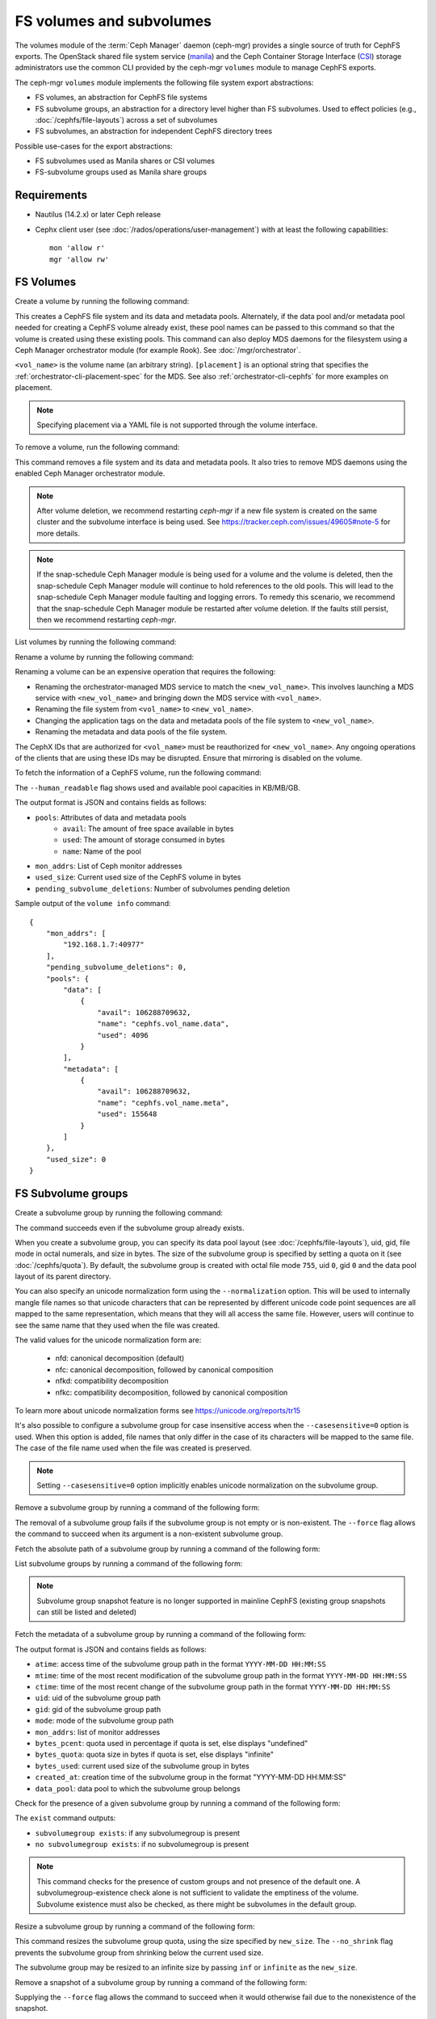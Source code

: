 .. _fs-volumes-and-subvolumes:

FS volumes and subvolumes
=========================

The volumes module of the :term:`Ceph Manager` daemon (ceph-mgr) provides a
single source of truth for CephFS exports. The OpenStack shared file system
service (manila_) and the Ceph Container Storage Interface (CSI_) storage
administrators use the common CLI provided by the ceph-mgr ``volumes`` module
to manage CephFS exports.

The ceph-mgr ``volumes`` module implements the following file system export
abstractions:

* FS volumes, an abstraction for CephFS file systems

* FS subvolume groups, an abstraction for a directory level higher than FS
  subvolumes. Used to effect policies (e.g., :doc:`/cephfs/file-layouts`)
  across a set of subvolumes

* FS subvolumes, an abstraction for independent CephFS directory trees

Possible use-cases for the export abstractions:

* FS subvolumes used as Manila shares or CSI volumes

* FS-subvolume groups used as Manila share groups

Requirements
------------

* Nautilus (14.2.x) or later Ceph release

* Cephx client user (see :doc:`/rados/operations/user-management`) with
  at least the following capabilities::

    mon 'allow r'
    mgr 'allow rw'

FS Volumes
----------

Create a volume by running the following command:

.. prompt:: bash #

   ceph fs volume create <vol_name> [placement] [--data-pool <data-pool-name>] [--meta-pool <metadata-pool-name>]

This creates a CephFS file system and its data and metadata pools. Alternately,
if the data pool and/or metadata pool needed for creating a CephFS volume
already exist, these pool names can be passed to this command so that the
volume is created using these existing pools. This command can also deploy MDS
daemons for the filesystem using a Ceph Manager orchestrator module (for
example Rook). See :doc:`/mgr/orchestrator`.

``<vol_name>`` is the volume name (an arbitrary string). ``[placement]`` is an
optional string that specifies the :ref:`orchestrator-cli-placement-spec` for
the MDS. See also :ref:`orchestrator-cli-cephfs` for more examples on
placement.

.. note:: Specifying placement via a YAML file is not supported through the
          volume interface.

To remove a volume, run the following command:

.. prompt:: bash #

   ceph fs volume rm <vol_name> [--yes-i-really-mean-it]

This command removes a file system and its data and metadata pools. It also
tries to remove MDS daemons using the enabled Ceph Manager orchestrator module.

.. note:: After volume deletion, we recommend restarting `ceph-mgr` if a new
   file system is created on the same cluster and the subvolume interface is
   being used. See https://tracker.ceph.com/issues/49605#note-5 for more
   details.

.. note:: If the snap-schedule Ceph Manager module is being used for a volume
   and the volume is deleted, then the snap-schedule Ceph Manager module will
   continue to hold references to the old pools. This will lead to the
   snap-schedule Ceph Manager module faulting and logging errors. To remedy
   this scenario, we recommend that the snap-schedule Ceph Manager module
   be restarted after volume deletion. If the faults still persist, then we
   recommend restarting `ceph-mgr`.

List volumes by running the following command:

.. prompt:: bash #

   ceph fs volume ls

Rename a volume by running the following command:

.. prompt:: bash #

   ceph fs volume rename <vol_name> <new_vol_name> [--yes-i-really-mean-it]

Renaming a volume can be an expensive operation that requires the following:

- Renaming the orchestrator-managed MDS service to match the
  ``<new_vol_name>``.  This involves launching a MDS service with
  ``<new_vol_name>`` and bringing down the MDS service with ``<vol_name>``.
- Renaming the file system from ``<vol_name>`` to ``<new_vol_name>``.
- Changing the application tags on the data and metadata pools of the file
  system to ``<new_vol_name>``.
- Renaming the metadata and data pools of the file system.

The CephX IDs that are authorized for ``<vol_name>`` must be reauthorized for
``<new_vol_name>``. Any ongoing operations of the clients that are using these
IDs may be disrupted. Ensure that mirroring is disabled on the volume.

To fetch the information of a CephFS volume, run the following command:

.. prompt:: bash #

   ceph fs volume info vol_name [--human_readable]

The ``--human_readable`` flag shows used and available pool capacities in
KB/MB/GB.

The output format is JSON and contains fields as follows:

* ``pools``: Attributes of data and metadata pools
        * ``avail``: The amount of free space available in bytes
        * ``used``: The amount of storage consumed in bytes
        * ``name``: Name of the pool
* ``mon_addrs``: List of Ceph monitor addresses
* ``used_size``: Current used size of the CephFS volume in bytes
* ``pending_subvolume_deletions``: Number of subvolumes pending deletion

Sample output of the ``volume info`` command:

.. prompt:: bash #

   ceph fs volume info vol_name

::

    {
        "mon_addrs": [
            "192.168.1.7:40977"
        ],
        "pending_subvolume_deletions": 0,
        "pools": {
            "data": [
                {
                    "avail": 106288709632,
                    "name": "cephfs.vol_name.data",
                    "used": 4096
                }
            ],
            "metadata": [
                {
                    "avail": 106288709632,
                    "name": "cephfs.vol_name.meta",
                    "used": 155648
                }
            ]
        },
        "used_size": 0
    }

FS Subvolume groups
-------------------

Create a subvolume group by running the following command:

.. prompt:: bash #

   ceph fs subvolumegroup create <vol_name> <group_name> [--size <size_in_bytes>] [--pool_layout <data_pool_name>] [--uid <uid>] [--gid <gid>] [--mode <octal_mode>] [--normalization <form>] [--casesensitive <bool>]

The command succeeds even if the subvolume group already exists.

When you create a subvolume group, you can specify its data pool layout (see
:doc:`/cephfs/file-layouts`), uid, gid, file mode in octal numerals, and
size in bytes. The size of the subvolume group is specified by setting
a quota on it (see :doc:`/cephfs/quota`). By default, the subvolume group
is created with octal file mode ``755``, uid ``0``, gid ``0`` and the data pool
layout of its parent directory.

You can also specify an unicode normalization form using the ``--normalization``
option. This will be used to internally mangle file names so that unicode
characters that can be represented by different unicode code point sequences
are all mapped to the same representation, which means that they will all
access the same file. However, users will continue to see the same name that
they used when the file was created.

The valid values for the unicode normalization form are:

    - nfd: canonical decomposition (default)
    - nfc: canonical decomposition, followed by canonical composition
    - nfkd: compatibility decomposition
    - nfkc: compatibility decomposition, followed by canonical composition

To learn more about unicode normalization forms see https://unicode.org/reports/tr15

It's also possible to configure a subvolume group for case insensitive access
when the ``--casesensitive=0`` option is used. When this option is added, file
names that only differ in the case of its characters will be mapped to the same
file. The case of the file name used when the file was created is preserved.

.. note:: Setting ``--casesensitive=0`` option implicitly enables
   unicode normalization on the subvolume group.

Remove a subvolume group by running a command of the following form:

.. prompt:: bash #

   ceph fs subvolumegroup rm <vol_name> <group_name> [--force]

The removal of a subvolume group fails if the subvolume group is not empty or
is non-existent. The ``--force`` flag allows the command to succeed when its
argument is a non-existent subvolume group.

Fetch the absolute path of a subvolume group by running a command of the
following form:

.. prompt:: bash #

   ceph fs subvolumegroup getpath <vol_name> <group_name>

List subvolume groups by running a command of the following form:

.. prompt:: bash #

   ceph fs subvolumegroup ls <vol_name>

.. note:: Subvolume group snapshot feature is no longer supported in mainline CephFS (existing group
          snapshots can still be listed and deleted)

Fetch the metadata of a subvolume group by running a command of the following
form:

.. prompt:: bash #

   ceph fs subvolumegroup info <vol_name> <group_name>

The output format is JSON and contains fields as follows:

* ``atime``: access time of the subvolume group path in the format ``YYYY-MM-DD
  HH:MM:SS``
* ``mtime``: time of the most recent modification of the subvolume group path
  in the format
  ``YYYY-MM-DD HH:MM:SS``
* ``ctime``: time of the most recent change of the subvolume group path in the
  format ``YYYY-MM-DD HH:MM:SS``
* ``uid``: uid of the subvolume group path
* ``gid``: gid of the subvolume group path
* ``mode``: mode of the subvolume group path
* ``mon_addrs``: list of monitor addresses
* ``bytes_pcent``: quota used in percentage if quota is set, else displays "undefined"
* ``bytes_quota``: quota size in bytes if quota is set, else displays "infinite"
* ``bytes_used``: current used size of the subvolume group in bytes
* ``created_at``: creation time of the subvolume group in the format "YYYY-MM-DD HH:MM:SS"
* ``data_pool``: data pool to which the subvolume group belongs

Check for the presence of a given subvolume group by running a command of the
following form:

.. prompt:: bash #

   ceph fs subvolumegroup exist <vol_name>

The ``exist`` command outputs:

* ``subvolumegroup exists``: if any subvolumegroup is present
* ``no subvolumegroup exists``: if no subvolumegroup is present

.. note:: This command checks for the presence of custom groups and not
   presence of the default one. A subvolumegroup-existence check alone is not
   sufficient to validate the emptiness of the volume. Subvolume existence must
   also be checked, as there might be subvolumes in the default group.

Resize a subvolume group by running a command of the following form:

.. prompt:: bash #

   ceph fs subvolumegroup resize <vol_name> <group_name> <new_size> [--no_shrink]

This command resizes the subvolume group quota, using the size specified by
``new_size``.  The ``--no_shrink`` flag prevents the subvolume group from
shrinking below the current used size.

The subvolume group may be resized to an infinite size by passing ``inf`` or
``infinite`` as the ``new_size``.

Remove a snapshot of a subvolume group by running a command of the following
form:

.. prompt:: bash #

   ceph fs subvolumegroup snapshot rm <vol_name> <group_name> <snap_name> [--force]

Supplying the ``--force`` flag allows the command to succeed when it would
otherwise fail due to the nonexistence of the snapshot.

List snapshots of a subvolume group by running a command of the following form:

.. prompt:: bash #

   ceph fs subvolumegroup snapshot ls <vol_name> <group_name>


FS Subvolumes
-------------

Creating a subvolume
~~~~~~~~~~~~~~~~~~~~

Use a command of the following form to create a subvolume:

.. prompt:: bash #

   ceph fs subvolume create <vol_name> <subvol_name> [--size <size_in_bytes>] [--group_name <subvol_group_name>] [--pool_layout <data_pool_name>] [--uid <uid>] [--gid <gid>] [--mode <octal_mode>] [--namespace-isolated] [--earmark <earmark>] [--normalization <form>] [--casesensitive <bool>]


The command succeeds even if the subvolume already exists.

When creating a subvolume, you can specify its subvolume group, data pool
layout, uid, gid, file mode in octal numerals, and size in bytes. The size of
the subvolume is specified by setting a quota on it (see :doc:`/cephfs/quota`).
The subvolume can be created in a separate RADOS namespace by specifying the
``--namespace-isolated`` option. By default, a subvolume is created within the
default subvolume group with an octal file mode of ``755``, a uid of its
subvolume group, a gid of its subvolume group, a data pool layout of its parent
directory, and no size limit.
You can also assign an earmark to a subvolume using the ``--earmark`` option.
The earmark is a unique identifier that tags the subvolume for specific purposes,
such as NFS or SMB services. By default, no earmark is set, allowing for flexible
assignment based on administrative needs. An empty string ("") can be used to remove
any existing earmark from a subvolume.

The earmarking mechanism ensures that subvolumes are correctly tagged and managed,
helping to avoid conflicts and ensuring that each subvolume is associated
with the intended service or use case.

Valid Earmarks
~~~~~~~~~~~~~~~~~~~~

- **For NFS:**
   - The valid earmark format is the top-level scope: ``'nfs'``.

- **For SMB:**
   - The valid earmark formats are:
      - The top-level scope: ``'smb'``.
      - The top-level scope with an intra-module level scope: ``'smb.cluster.{cluster_id}'``, where ``cluster_id`` is a short string uniquely identifying the cluster.
      - Example without intra-module scope: ``smb``
      - Example with intra-module scope: ``smb.cluster.cluster_1``

.. note:: If you are changing an earmark from one scope to another (e.g., from nfs to smb or vice versa),
   be aware that user permissions and ACLs associated with the previous scope might still apply. Ensure that
   any necessary permissions are updated as needed to maintain proper access control.

When creating a subvolume you can also specify an unicode normalization form by
using the ``--normalization`` option. This will be used to internally mangle
file names so that unicode characters that can be represented by different
unicode code point sequences are all mapped to the representation, which means
that they will all access the same file. However, users will continue to see
the same name that they used when the file was created.

The valid values for the unicode normalization form are:

    - nfd: canonical decomposition (default)
    - nfc: canonical decomposition, followed by canonical composition
    - nfkd: compatibility decomposition
    - nfkc: compatibility decomposition, followed by canonical composition

To learn more about unicode normalization forms see https://unicode.org/reports/tr15

It's also possible to configure a subvolume for case insensitive access when
the ``--casesensitive=0`` option is used. When this option is added, file
names that only differ in the case of its characters will be mapped to the same
file. The case of the file name used when the file was created is preserved.

.. note:: Setting ``--casesensitive=0`` option implicitly enables
   unicode normalization on the subvolume.

Removing a subvolume
~~~~~~~~~~~~~~~~~~~~

Use a command of the following form to remove a subvolume:

.. prompt:: bash #

   ceph fs subvolume rm <vol_name> <subvol_name> [--group_name <subvol_group_name>] [--force] [--retain-snapshots]

This command removes the subvolume and its contents. This is done in two steps.
First, the subvolume is moved to a trash folder. Second, the contents of that
trash folder are purged asynchronously.

Subvolume removal fails if the subvolume has snapshots or is non-existent.  The
``--force`` flag allows the "non-existent subvolume remove" command to succeed.

To remove a subvolume while retaining snapshots of the subvolume, use the
``--retain-snapshots`` flag. If snapshots associated with a given subvolume are
retained, then the subvolume is considered empty for all operations that do not
involve the retained snapshots.

.. note:: Snapshot-retained subvolumes can be recreated using ``ceph fs
   subvolume create``.

.. note:: Retained snapshots can be used as clone sources for recreating the
   subvolume or for cloning to a newer subvolume.

Resizing a subvolume
~~~~~~~~~~~~~~~~~~~~

Use a command of the following form to resize a subvolume:

.. prompt:: bash #

   ceph fs subvolume resize <vol_name> <subvol_name> <new_size> [--group_name <subvol_group_name>] [--no_shrink]

This command resizes the subvolume quota, using the size specified by
``new_size``.  The ``--no_shrink`` flag prevents the subvolume from shrinking
below the current "used size" of the subvolume.

The subvolume can be resized to an unlimited (but sparse) logical size by
passing ``inf`` or ``infinite`` as ``<new_size>``.

Authorizing CephX auth IDs
~~~~~~~~~~~~~~~~~~~~~~~~~~

Use a command of the following form to authorize CephX auth IDs. This provides
the read/read-write access to file system subvolumes:

.. prompt:: bash #

   ceph fs subvolume authorize <vol_name> <sub_name> <auth_id> [--group_name=<group_name>] [--access_level=<access_level>]

The ``<access_level>`` option takes either ``r`` or ``rw`` as a value.

De-authorizing CephX auth IDs
~~~~~~~~~~~~~~~~~~~~~~~~~~~~~

Use a command of the following form to deauthorize CephX auth IDs. This removes
the read/read-write access to file system subvolumes:

.. prompt:: bash #

   ceph fs subvolume deauthorize <vol_name> <sub_name> <auth_id> [--group_name=<group_name>]

Listing CephX auth IDs
~~~~~~~~~~~~~~~~~~~~~~

Use a command of the following form to list CephX auth IDs authorized to access
the file system subvolume:

.. prompt:: bash #

   ceph fs subvolume authorized_list <vol_name> <sub_name> [--group_name=<group_name>]

Evicting File System Clients (Auth ID)
~~~~~~~~~~~~~~~~~~~~~~~~~~~~~~~~~~~~~~

Use a command of the following form to evict file system clients based on the
auth ID and the subvolume mounted:

.. prompt:: bash #

   ceph fs subvolume evict <vol_name> <sub_name> <auth_id> [--group_name=<group_name>]

Fetching the Absolute Path of a Subvolume
~~~~~~~~~~~~~~~~~~~~~~~~~~~~~~~~~~~~~~~~~

Use a command of the following form to fetch the absolute path of a subvolume:

.. prompt:: bash #

   ceph fs subvolume getpath <vol_name> <subvol_name> [--group_name <subvol_group_name>]

Fetching a Subvolume's Information
~~~~~~~~~~~~~~~~~~~~~~~~~~~~~~~~~~

Use a command of the following form to fetch a subvolume's information:

.. prompt:: bash #

   ceph fs subvolume info <vol_name> <subvol_name> [--group_name <subvol_group_name>]

The output format is JSON and contains the following fields.

* ``atime``: access time of the subvolume path in the format ``YYYY-MM-DD
  HH:MM:SS``
* ``mtime``: modification time of the subvolume path in the format ``YYYY-MM-DD
  HH:MM:SS``
* ``ctime``: change time of the subvolume path in the format ``YYYY-MM-DD
  HH:MM:SS``
* ``uid``: uid of the subvolume path
* ``gid``: gid of the subvolume path
* ``mode``: mode of the subvolume path
* ``mon_addrs``: list of monitor addresses
* ``bytes_pcent``: quota used in percentage if quota is set; else displays
  ``undefined``
* ``bytes_quota``: quota size in bytes if quota is set; else displays
  ``infinite``
* ``bytes_used``: current used size of the subvolume in bytes
* ``created_at``: creation time of the subvolume in the format ``YYYY-MM-DD
  HH:MM:SS``
* ``data_pool``: data pool to which the subvolume belongs
* ``path``: absolute path of a subvolume
* ``type``: subvolume type, indicating whether it is ``clone`` or ``subvolume``
* ``pool_namespace``: RADOS namespace of the subvolume
* ``features``: features supported by the subvolume
* ``state``: current state of the subvolume
* ``earmark``: earmark of the subvolume

If a subvolume has been removed but its snapshots have been retained, the
output contains only the following fields.

* ``type``: subvolume type indicating whether it is ``clone`` or ``subvolume``
* ``features``: features supported by the subvolume
* ``state``: current state of the subvolume

A subvolume's ``features`` are based on the internal version of the subvolume
and are a subset of the following:

* ``snapshot-clone``: supports cloning using a subvolume's snapshot as the
  source
* ``snapshot-autoprotect``: supports automatically protecting snapshots from
  deletion if they are active clone sources 
* ``snapshot-retention``: supports removing subvolume contents, retaining any
  existing snapshots

A subvolume's ``state`` is based on the current state of the subvolume and
contains one of the following values.

* ``complete``: subvolume is ready for all operations
* ``snapshot-retained``: subvolume is removed but its snapshots are retained

Listing Subvolumes
~~~~~~~~~~~~~~~~~~

Use a command of the following form to list subvolumes:

.. prompt:: bash #

   ceph fs subvolume ls <vol_name> [--group_name <subvol_group_name>]

.. note:: Subvolumes that have been removed but have snapshots retained, are
   also listed.

Checking for the Presence of a Subvolume
~~~~~~~~~~~~~~~~~~~~~~~~~~~~~~~~~~~~~~~~

Use a command of the following form to check for the presence of a given
subvolume:

.. prompt:: bash #

   ceph fs subvolume exist <vol_name> [--group_name <subvol_group_name>]

These are the possible results of the ``exist`` command:

* ``subvolume exists``: if any subvolume of given ``group_name`` is present
* ``no subvolume exists``: if no subvolume of given ``group_name`` is present

Setting Custom Metadata On a Subvolume
~~~~~~~~~~~~~~~~~~~~~~~~~~~~~~~~~~~~~~

Use a command of the following form to set custom metadata on the subvolume as
a key-value pair:

.. prompt:: bash #

   ceph fs subvolume metadata set <vol_name> <subvol_name> <key_name> <value> [--group_name <subvol_group_name>]

.. note:: If the key_name already exists then the old value will get replaced by the new value.

.. note:: ``key_name`` and ``value`` should be a string of ASCII characters (as
   specified in Python's ``string.printable``). ``key_name`` is
   case-insensitive and always stored in lower case.

.. note:: Custom metadata on a subvolume is not preserved when snapshotting the
   subvolume, and is therefore also not preserved when cloning the subvolume
   snapshot.

Getting The Custom Metadata Set of a Subvolume
~~~~~~~~~~~~~~~~~~~~~~~~~~~~~~~~~~~~~~~~~~~~~~

Use a command of the following form to get the custom metadata set on the
subvolume using the metadata key:

.. prompt:: bash #

   ceph fs subvolume metadata get <vol_name> <subvol_name> <key_name> [--group_name <subvol_group_name>]

Listing The Custom Metadata Set of a Subvolume
~~~~~~~~~~~~~~~~~~~~~~~~~~~~~~~~~~~~~~~~~~~~~~

Use a command of the following form to list custom metadata (key-value pairs)
set on the subvolume:

.. prompt:: bash #

   ceph fs subvolume metadata ls <vol_name> <subvol_name> [--group_name <subvol_group_name>]

Removing a Custom Metadata Set from a Subvolume
~~~~~~~~~~~~~~~~~~~~~~~~~~~~~~~~~~~~~~~~~~~~~~~

Use a command of the following form to remove custom metadata set on the
subvolume using the metadata key:

.. prompt:: bash #

   ceph fs subvolume metadata rm <vol_name> <subvol_name> <key_name> [--group_name <subvol_group_name>] [--force]

Using the ``--force`` flag allows the command to succeed when it would
otherwise fail (if the metadata key did not exist).

Getting earmark of a subvolume
~~~~~~~~~~~~~~~~~~~~~~~~~~~~~~

Use a command of the following form to get the earmark of a subvolume:

.. prompt:: bash #

   ceph fs subvolume earmark get <vol_name> <subvol_name> [--group_name <subvol_group_name>]

Setting earmark of a subvolume
~~~~~~~~~~~~~~~~~~~~~~~~~~~~~~

Use a command of the following form to set the earmark of a subvolume:

.. prompt:: bash #

   ceph fs subvolume earmark set <vol_name> <subvol_name> [--group_name <subvol_group_name>] <earmark>

Removing earmark of a subvolume
~~~~~~~~~~~~~~~~~~~~~~~~~~~~~~~

Use a command of the following form to remove the earmark of a subvolume:

.. prompt:: bash #

   ceph fs subvolume earmark rm <vol_name> <subvol_name> [--group_name <subvol_group_name>]

Creating a Snapshot of a Subvolume
~~~~~~~~~~~~~~~~~~~~~~~~~~~~~~~~~~

Use a command of the following form to create a snapshot of a subvolume:

.. prompt:: bash #

   ceph fs subvolume snapshot create <vol_name> <subvol_name> <snap_name> [--group_name <subvol_group_name>]


Removing a Snapshot of a Subvolume
~~~~~~~~~~~~~~~~~~~~~~~~~~~~~~~~~~

Use a command of the following form to remove a snapshot of a subvolume:

.. prompt:: bash #

   ceph fs subvolume snapshot rm <vol_name> <subvol_name> <snap_name> [--group_name <subvol_group_name>] [--force]

Using the ``--force`` flag allows the command to succeed when it would
otherwise fail (if the snapshot did not exist).

.. note:: if the last snapshot within a snapshot retained subvolume is removed, the subvolume is also removed

Fetching Path of a Snapshot of a Subvolume
------------------------------------------
Use a command of the following form to fetch the absolute path of a snapshot of
a subvolume:

.. prompt:: base #

    ceph fs subvolume snapshot getpath <volname> <subvol_name> <snap_name> [<group_name>]

Listing the Snapshots of a Subvolume
~~~~~~~~~~~~~~~~~~~~~~~~~~~~~~~~~~~~

Use a command of the following from to list the snapshots of a subvolume:

.. prompt:: bash #

   ceph fs subvolume snapshot ls <vol_name> <subvol_name> [--group_name <subvol_group_name>]

Fetching a Snapshot's Information
~~~~~~~~~~~~~~~~~~~~~~~~~~~~~~~~~

Use a command of the following form to fetch a snapshot's information:

.. prompt:: bash #

   ceph fs subvolume snapshot info <vol_name> <subvol_name> <snap_name> [--group_name <subvol_group_name>]

The output format is JSON and contains the following fields.

* ``created_at``: creation time of the snapshot in the format ``YYYY-MM-DD
  HH:MM:SS:ffffff``
* ``data_pool``: data pool to which the snapshot belongs
* ``has_pending_clones``: ``yes`` if snapshot clone is in progress, otherwise
  ``no``
* ``pending_clones``: list of in-progress or pending clones and their target
  groups if any exist; otherwise this field is not shown
* ``orphan_clones_count``: count of orphan clones if the snapshot has orphan
  clones, otherwise this field is not shown

Sample output when snapshot clones are in progress or pending:

.. prompt:: bash #

   ceph fs subvolume snapshot info cephfs subvol snap

::

    {
        "created_at": "2022-06-14 13:54:58.618769",
        "data_pool": "cephfs.cephfs.data",
        "has_pending_clones": "yes",
        "pending_clones": [
            {
                "name": "clone_1",
                "target_group": "target_subvol_group"
            },
            {
                "name": "clone_2"
            },
            {
                "name": "clone_3",
                "target_group": "target_subvol_group"
            }
        ]
    }

Sample output when no snapshot clone is in progress or pending:

.. prompt:: bash #

   ceph fs subvolume snapshot info cephfs subvol snap

::

    {
        "created_at": "2022-06-14 13:54:58.618769",
        "data_pool": "cephfs.cephfs.data",
        "has_pending_clones": "no"
    }

Setting Custom Key-Value Pair Metadata on a Snapshot
~~~~~~~~~~~~~~~~~~~~~~~~~~~~~~~~~~~~~~~~~~~~~~~~~~~~

Use a command of the following form to set custom key-value metadata on the
snapshot:

.. prompt:: bash #

   ceph fs subvolume snapshot metadata set <vol_name> <subvol_name> <snap_name> <key_name> <value> [--group_name <subvol_group_name>]

.. note:: If the ``key_name`` already exists then the old value will get replaced
   by the new value.

.. note:: The ``key_name`` and value should be a strings of ASCII characters
   (as specified in Python's ``string.printable``). The ``key_name`` is
   case-insensitive and always stored in lowercase.

.. note:: Custom metadata on a snapshot is not preserved when snapshotting the
   subvolume, and is therefore not preserved when cloning the subvolume
   snapshot.

Getting Custom Metadata That Has Been Set on a Snapshot
~~~~~~~~~~~~~~~~~~~~~~~~~~~~~~~~~~~~~~~~~~~~~~~~~~~~~~~

Use a command of the following form to get custom metadata that has been set on
the snapshot using the metadata key:

.. prompt:: bash #

   ceph fs subvolume snapshot metadata get <vol_name> <subvol_name> <snap_name> <key_name> [--group_name <subvol_group_name>]

Listing Custom Metadata that has been Set on a Snapshot
~~~~~~~~~~~~~~~~~~~~~~~~~~~~~~~~~~~~~~~~~~~~~~~~~~~~~~~

Use a command of the following from to list custom metadata (key-value pairs)
set on the snapshot:

.. prompt:: bash #

   ceph fs subvolume snapshot metadata ls <vol_name> <subvol_name> <snap_name> [--group_name <subvol_group_name>]

Removing Custom Metadata from a Snapshot
~~~~~~~~~~~~~~~~~~~~~~~~~~~~~~~~~~~~~~~~

Use a command of the following form to remove custom metadata set on the
snapshot using the metadata key:

.. prompt:: bash #

   ceph fs subvolume snapshot metadata rm <vol_name> <subvol_name> <snap_name> <key_name> [--group_name <subvol_group_name>] [--force]

Using the ``--force`` flag allows the command to succeed when it would otherwise
fail (if the metadata key did not exist).

Cloning Snapshots
-----------------

Subvolumes can be created by cloning subvolume snapshots. Cloning is an
asynchronous operation that copies data from a snapshot to a subvolume. Because
cloning is an operation that involves bulk copying, it is slow for
very large data sets.

.. note:: Removing a snapshot (source subvolume) fails when there are
   pending or in-progress clone operations.

Protecting snapshots prior to cloning was a prerequisite in the Nautilus
release. Commands that made possible the protection and unprotection of
snapshots were introduced for this purpose. This prerequisite is being
deprecated and may be removed from a future release.

The commands being deprecated are:

.. prompt:: bash #

   ceph fs subvolume snapshot protect <vol_name> <subvol_name> <snap_name> [--group_name <subvol_group_name>]
   ceph fs subvolume snapshot unprotect <vol_name> <subvol_name> <snap_name> [--group_name <subvol_group_name>]

.. note:: Using the above commands will not result in an error, but they have no useful purpose.

.. note:: Use the ``subvolume info`` command to fetch subvolume metadata regarding supported ``features`` to help decide if protect/unprotect of snapshots is required, based on the availability of the ``snapshot-autoprotect`` feature.

Run a command of the following form to initiate a clone operation:

.. prompt:: bash #

   ceph fs subvolume snapshot clone <vol_name> <subvol_name> <snap_name> <target_subvol_name>

.. note:: ``subvolume snapshot clone`` command depends upon the above mentioned config option ``snapshot_clone_no_wait``

Run a command of the following form when a snapshot (source subvolume) is a
part of non-default group. Note that the group name needs to be specified:

.. prompt:: bash #

   ceph fs subvolume snapshot clone <vol_name> <subvol_name> <snap_name> <target_subvol_name> --group_name <subvol_group_name>

Cloned subvolumes can be a part of a different group than the source snapshot
(by default, cloned subvolumes are created in default group). Run a command of
the following form to clone to a particular group use:

.. prompt:: bash #

   ceph fs subvolume snapshot clone <vol_name> <subvol_name> <snap_name> <target_subvol_name> --target_group_name <subvol_group_name>

Pool layout can be specified when creating a cloned subvolume in a way that is
similar to specifying a pool layout when creating a subvolume. Run a command of
the following form to create a cloned subvolume with a specific pool layout:

.. prompt:: bash #

   ceph fs subvolume snapshot clone <vol_name> <subvol_name> <snap_name> <target_subvol_name> --pool_layout <pool_layout>

Run a command of the following form to check the status of a clone operation:

.. prompt:: bash #

   ceph fs clone status <vol_name> <clone_name> [--group_name <group_name>]

A clone can be in one of the following states:

#. ``pending``     : Clone operation has not started
#. ``in-progress`` : Clone operation is in progress
#. ``complete``    : Clone operation has successfully finished
#. ``failed``      : Clone operation has failed
#. ``canceled``    : Clone operation is cancelled by user

The reason for a clone failure is shown as below:

#. ``errno``     : error number
#. ``error_msg`` : failure error string

Here is an example of an ``in-progress`` clone:

.. prompt:: bash #

   ceph fs subvolume snapshot clone cephfs subvol1 snap1 clone1
   ceph fs clone status cephfs clone1

::

    {
      "status": {
        "state": "in-progress",
        "source": {
          "volume": "cephfs",
          "subvolume": "subvol1",
          "snapshot": "snap1"
        },
        "progress_report": {
          "percentage cloned": "12.24%",
          "amount cloned": "376M/3.0G",
          "files cloned": "4/6"
        }
      }
    }

A progress report is also printed in the output when clone is ``in-progress``.
Here the progress is reported only for the specific clone. For collective
progress made by all ongoing clones, a progress bar is printed at the bottom
in ouput of ``ceph status`` command::

  progress:
    3 ongoing clones - average progress is 47.569% (10s)
      [=============...............] (remaining: 11s)

If the number of clone jobs are more than cloner threads, two progress bars
are printed, one for ongoing clones (same as above) and other for all
(ongoing+pending) clones::

  progress:
    4 ongoing clones - average progress is 27.669% (15s)
      [=======.....................] (remaining: 41s)
    Total 5 clones - average progress is 41.667% (3s)
      [===========.................] (remaining: 4s)

.. note:: The ``failure`` section will be shown only if the clone's state is ``failed`` or ``cancelled``

Here is an example of a ``failed`` clone:

.. prompt:: bash #

   ceph fs subvolume snapshot clone cephfs subvol1 snap1 clone1
   ceph fs clone status cephfs clone1

::

    {
        "status": {
            "state": "failed",
            "source": {
                "volume": "cephfs",
                "subvolume": "subvol1",
                "snapshot": "snap1"
                "size": "104857600"
            },
            "failure": {
                "errno": "122",
                "errstr": "Disk quota exceeded"
            }
        }
    }

.. note::  Because ``subvol1`` is in the default group, the ``source`` object's
   ``clone status`` does not include the group name)

.. note:: Cloned subvolumes are accessible only after the clone operation has
   successfully completed.

After a successful clone operation, ``clone status`` will look like the
following:

.. prompt:: bash #

   ceph fs clone status cephfs clone1

::

    {
        "status": {
            "state": "complete"
        }
    }

If a clone operation is unsuccessful, the ``state`` value will be  ``failed``.

To retry a failed clone operation, the incomplete clone must be deleted and the
clone operation must be issued again.

Run a command of the following form to delete a partial clone:

.. prompt:: bash #

   ceph fs subvolume rm <vol_name> <clone_name> [--group_name <group_name>] --force

.. note:: Cloning synchronizes only directories, regular files and symbolic
   links. inode timestamps (access and modification times) are synchronized up
   to a second's granularity.

An ``in-progress`` or a ``pending`` clone operation may be canceled. To cancel
a clone operation use the ``clone cancel`` command:

.. prompt:: bash #

   ceph fs clone cancel <vol_name> <clone_name> [--group_name <group_name>]

On successful cancellation, the cloned subvolume is moved to the ``canceled``
state:

.. prompt:: bash #

   ceph fs subvolume snapshot clone cephfs subvol1 snap1 clone1
   ceph fs clone cancel cephfs clone1
   ceph fs clone status cephfs clone1

::

    {
        "status": {
            "state": "canceled",
            "source": {
                "volume": "cephfs",
                "subvolume": "subvol1",
                "snapshot": "snap1"
            }
        }
    }

.. note:: Delete the canceled cloned by supplying the ``--force`` option to the
   ``fs subvolume rm`` command.

Configurables
~~~~~~~~~~~~~

Configure the maximum number of concurrent clone operations. The default is 4:

.. prompt:: bash #

   ceph config set mgr mgr/volumes/max_concurrent_clones <value>

Pause the threads that asynchronously purge trashed subvolumes. This option is
useful during cluster recovery scenarios:

.. prompt:: bash #

    ceph config set mgr/volumes/pause_purging true

To resume purging threads:

.. prompt:: bash #

    ceph config set mgr/volumes/pause_purging false

Pause the threads that asynchronously clone subvolume snapshots. This option is
useful during cluster recovery scenarios:

.. prompt:: bash #

    ceph config set mgr/volumes/pause_cloning true

To resume cloning threads:

.. prompt:: bash #

    ceph config set mgr/volumes/pause_cloning false

Configure the ``snapshot_clone_no_wait`` option:

The ``snapshot_clone_no_wait`` config option is used to reject clone-creation
requests when cloner threads (which can be configured using the above options,
for example, ``max_concurrent_clones``) are not available. It is enabled by
default. This means that the value is set to ``True``, but it can be configured
by using the following command:

.. prompt:: bash #

   ceph config set mgr mgr/volumes/snapshot_clone_no_wait <bool>

The current value of ``snapshot_clone_no_wait`` can be fetched by running the
following command.

.. prompt:: bash #
    
   ceph config get mgr mgr/volumes/snapshot_clone_no_wait


.. _subvol-pinning:

Pinning Subvolumes and Subvolume Groups
---------------------------------------

Subvolumes and subvolume groups may be automatically pinned to ranks according
to policies. This can distribute load across MDS ranks in predictable and
stable ways.  Review :ref:`cephfs-pinning` and :ref:`cephfs-ephemeral-pinning`
for details on how pinning works.

Run a command of the following form to configure pinning for subvolume groups:

.. prompt:: bash #

   ceph fs subvolumegroup pin <vol_name> <group_name> <pin_type> <pin_setting>

Run a command of the following form to configure pinning for subvolumes:

.. prompt:: bash #

   ceph fs subvolume pin <vol_name> <group_name> <pin_type> <pin_setting>

Under most circumstances, you will want to set subvolume group pins. The
``pin_type`` may be ``export``, ``distributed``, or ``random``. The
``pin_setting`` corresponds to the extended attributed "value" as in the
pinning documentation referenced above.

Here is an example of setting a distributed pinning strategy on a subvolume
group:

.. prompt:: bash #

   ceph fs subvolumegroup pin cephfilesystem-a csi distributed 1

This enables distributed subtree partitioning policy for the "csi" subvolume
group. This will cause every subvolume within the group to be automatically
pinned to one of the available ranks on the file system.

Normalization and Case Sensitivity
----------------------------------

The subvolumegroup and subvolume interefaces have a porcelain layer API to
manipulate the ``ceph.dir.charmap`` configurations (see also :ref:`charmap`).


Configuring the charmap
~~~~~~~~~~~~~~~~~~~~~~~

To configure the charmap, for a subvolumegroup:

.. prompt:: bash #

    ceph fs subvolumegroup charmap set <vol_name> <group_name> <setting> <value>

Or for a subvolume:

.. prompt:: bash #

    ceph fs subvolume charmap set <vol_name> <subvol> <--group_name=name> <setting> <value>

For example:

.. prompt:: bash #

    ceph fs subvolumegroup charmap set vol csi normalization nfd

outputs:

::

    {"casesensitive":true,"normalization":"nfd","encoding":"utf8"}


Reading the charmap
~~~~~~~~~~~~~~~~~~~

To read the configuration, for a subvolumegroup:

.. prompt:: bash #

    ceph fs subvolumegroup charmap get <vol_name> <group_name> <setting>

Or for a subvolume:

.. prompt:: bash #

    ceph fs subvolume charmap get <vol_name> <subvol> <--group_name=name> <setting>

For example:

.. prompt:: bash #

    ceph fs subvolume charmap get vol subvol --group_name=csi casesensitive

::

    0

To read the full ``charmap``, for a subvolumegroup:

.. prompt:: bash #

    ceph fs subvolumegroup charmap get <vol_name> <group_name>

Or for a subvolume:

.. prompt:: bash #

    ceph fs subvolume charmap get <vol_name> <subvol> <--group_name=name>

For example:

.. prompt:: bash #

    ceph fs subvolumegroup charmap get vol csi

outputs:

::

    {"casesensitive":false,"normalization":"nfd","encoding":"utf8"}


Removing the charmap
~~~~~~~~~~~~~~~~~~~~

To remove the configuration, for a subvolumegroup:

.. prompt:: bash #

    ceph fs subvolumegroup charmap rm <vol_name> <group_name

Or for a subvolume:

.. prompt:: bash #

    ceph fs subvolume charmap rm <vol_name> <subvol> <--group_name=name>

For example:

.. prompt:: bash #

    ceph fs subvolumegroup charmap rm vol csi

outputs:

::

    {}

.. note:: A charmap can only be removed when a subvolumegroup or subvolume is empty.


Subvolume quiesce
-----------------

.. note:: The information in this section applies only to Squid and later
   releases of Ceph.

CephFS snapshots do not provide strong-consistency guarantees in cases involving writes
performed by multiple clients, which makes consistent backups and disaster recovery a serious
challenge for distributed applications. Even in a case where an application uses
file system flushes to synchronize checkpoints across its distributed components, there is
no guarantee that all acknowledged writes will be part of a given snapshot.

The subvolume quiesce feature has been developed to provide enterprise-level consistency guarantees
for multi-client applications that work with one or more subvolumes. The feature makes it possible to pause IO
to a set of subvolumes of a given volume (file system). Enforcing such a pause across all clients makes
it possible to guarantee that any persistent checkpoints reached by the application before the pause
will be recoverable from the snapshots made during the pause.

The `volumes` plugin provides a CLI to initiate and await the pause for a set of subvolumes.
This pause is called a `quiesce`, which is also used as the command name:

.. prompt:: bash $ auto

  $ ceph fs quiesce <vol_name> --set-id myset1 <[group_name/]sub_name...> --await
  # perform actions while the IO pause is active, like taking snapshots
  $ ceph fs quiesce <vol_name> --set-id myset1 --release --await
  # if successful, all members of the set were confirmed as still paused and released

The ``fs quiesce`` functionality is based on a lower level ``quiesce db`` service provided by the MDS
daemons, which operates at a file system path granularity. 
The `volumes` plugin merely maps the subvolume names to their corresponding paths on the given file system
and then issues the corresponding ``quiesce db`` command to the MDS. You can learn more about the low-level service
in the developer guides.

Operations
~~~~~~~~~~

The quiesce can be requested for a set of one or more subvolumes (i.e. paths in a filesystem).
This set is referred to as `quiesce set`. Every quiesce set is identified by a unique `set id`.
A quiesce set can be manipulated in the following ways:

* **include** one or more subvolumes - quiesce set members
* **exclude** one or more members
* **cancel** the set, asynchronously aborting the pause on all its current members
* **release** the set, requesting the end of the pause from all members and expecting an ack from all clients
* **query** the current state of a set by id or all active sets or all known sets
* **cancel all** active sets in case an immediate resume of IO is required.

The operations listed above are non-blocking: they attempt the intended modification 
and return with an up to date version of the target set, whether the operation was successful or not. 
The set may change states as a result of the modification, and the version that's returned in the response 
is guaranteed to be in a state consistent with this and potentialy other successful operations from 
the same control loop batch.

Some set states are `awaitable`. We will discuss those below, but for now it's important to mention that
any of the commands above can be amended with an **await** modifier, which will cause them to block
on the set after applying their intended modification, as long as the resulting set state is `awaitable`.
Such a command will block until the set reaches the awaited state, gets modified by another command,
or transitions into another state. The return code will unambiguously identify the exit condition, and
the contents of the response will always carry the latest known set state.

.. image:: quiesce-set-states.svg

`Awaitable` states on the diagram are marked with ``(a)`` or ``(A)``. Blocking versions of the operations
will pend while the set is in an ``(a)`` state and will complete with success if it reaches an ``(A)`` state.
If the set is already at an ``(A)`` state, the operation completes immediately with a success. 

Most of the operations require a set-id. The exceptions are:

* creation of a new set without specifying a set id,
* query of active or all known sets, and
* the cancel all

Creating a new set is achieved by including member(s) via the `include` or `reset` commands.
It's possible to specify a set id, and if it's a new id then the set will be created
with the specified member(s) in the `QUIESCING` state. When no set id is specified while including
or resetting members, then a new set with a unique set id is created. The set id will be known
to the caller by inspecting the output

.. prompt:: bash $ auto

  $ ceph fs quiesce fs1 sub1 --set-id=unique-id
  {
      "epoch": 3,
      "set_version": 1,
      "sets": {
          "unique-id": {
              "version": 1,
              "age_ref": 0.0,
              "state": {
                  "name": "TIMEDOUT",
                  "age": 0.0
              },
              "timeout": 0.0,
              "expiration": 0.0,
              "members": {
                  "file:/volumes/_nogroup/sub1/b1fcce76-3418-42dd-aa76-f9076d047dd3": {
                      "excluded": false,
                      "state": {
                          "name": "QUIESCING",
                          "age": 0.0
                      }
                  }
              }
          }
      }
  }

The output contains the set we just created successfully, however it's already `TIMEDOUT`. 
This is expected, since we have not specified the timeout for this quiesce,
and we can see in the output that it was initialized to 0 by default, along with the expiration.

Timeouts
~~~~~~~~

The two timeout parameters, `timeout` and `expiration`, are the main guards against 
accidentally causing a DOS condition for our application. Any command to an active set
may carry the ``--timeout`` or ``--expiration`` arguments to update these values for the set.
If present, the values will be applied before the action this command requests.

.. prompt:: bash $ auto

  $ ceph fs quiesce fs1 --set-id=unique-id --timeout=10 > /dev/null
  Error EPERM:  

It's too late for our ``unique-id`` set, as it's in a terminal state. No changes are allowed
to sets that are in their terminal states, i.e. inactive. Let's create a new set:

.. prompt:: bash $ auto

  $ ceph fs quiesce fs1 sub1 --timeout 60
  {
      "epoch": 3,
      "set_version": 2,
      "sets": {
          "8988b419": {
              "version": 2,
              "age_ref": 0.0,
              "state": {
                  "name": "QUIESCING",
                  "age": 0.0
              },
              "timeout": 60.0,
              "expiration": 0.0,
              "members": {
                  "file:/volumes/_nogroup/sub1/b1fcce76-3418-42dd-aa76-f9076d047dd3": {
                      "excluded": false,
                      "state": {
                          "name": "QUIESCING",
                          "age": 0.0
                      }
                  }
              }
          }
      }
  }

This time, we haven't specified a set id, so the system created a new one. We see its id
in the output, it's ``8988b419``. The command was a success and we see that 
this time the set is `QUIESCING`. At this point, we can add more members to the set

.. prompt:: bash $ auto

  $ ceph fs quiesce fs1 --set-id 8988b419 --include sub2 sub3
  {
      "epoch": 3,
      "set_version": 3,
      "sets": {
          "8988b419": {
              "version": 3,
              "age_ref": 0.0,
              "state": {
                  "name": "QUIESCING",
                  "age": 30.7
              },
              "timeout": 60.0,
              "expiration": 0.0,
              "members": {
                  "file:/volumes/_nogroup/sub1/b1fcce76-3418-42dd-aa76-f9076d047dd3": {
                      "excluded": false,
                      "state": {
                          "name": "QUIESCING",
                          "age": 30.7
                      }
                  },
                  "file:/volumes/_nogroup/sub2/bc8f770e-7a43-48f3-aa26-d6d76ef98d3e": {
                      "excluded": false,
                      "state": {
                          "name": "QUIESCING",
                          "age": 0.0
                      }
                  },
                  "file:/volumes/_nogroup/sub3/24c4b57b-e249-4b89-b4fa-7a810edcd35b": {
                      "excluded": false,
                      "state": {
                          "name": "QUIESCING",
                          "age": 0.0
                      }
                  }
              }
          }
      }
  }

The ``--include`` bit is optional, as if no operation is given while members are provided, 
then "include" is assumed.

As we have seen, the timeout argument specifies how much time we are ready to give the system
to reach the `QUIESCED` state on the set. However, since new members can be added to an
active set at any time, it wouldn't be fair to measure the timeout from the set creation time.
Hence, the timeout is tracked per member: every member has `timeout` seconds to quiesce,
and if any one takes longer than that, the whole set is marked as `TIMEDOUT` and the pause is released.

Once the set is in the `QUIESCED` state, it will begin its expiration timer. This timer is tracked
per set as a whole, not per members. Once the `expiration` seconds elapse, the set will transition
into an `EXPIRED` state, unless it was actively released or canceled by a dedicated operation.

It's possible to add new members to a `QUIESCED` set. In this case, it will transition back to `QUIESCING`,
and the new member(s) will have their own timeout to quiesce. If they succeed, then the set will
again be `QUIESCED` and the expiration timer will restart. 

.. warning:: 
  * The `expiration timer` doesn't apply when a set is `QUIESCING`; it is reset to the
    value of the `expiration` property when the **set** becomes `QUIESCED`
  * The `timeout` doesn't apply to **members** that are `QUIESCED`

Awaiting
~~~~~~~~

Note that the commands above are all non-blocking. If we want to wait for the quiesce set
to reach the `QUIESCED` state, we should await it at some point. ``--await`` can be given
along with other arguments to let the system know our intention.

There are two types of await: `quiesce await` and `release await`. The former is the default,
and the latter can only be achieved with ``--release`` present in the argument list.
To avoid confision, it is not permitted to issue a `quiesce await` when the set is not `QUIESCING`.
Trying to ``--release`` a set that is not `QUIESCED` is an ``EPERM`` error as well, regardless
of whether await is requested alongside. However, it's not an error to `release await`
an already released set, or to `quiesce await` a `QUIESCED` one - those are successful no-ops.

Since a set is awaited after the application of the ``--await``-augmented command, the await operation
may mask a successful result with its own error. A good example is trying to cancel-await a set:

.. prompt:: bash $ auto

  $ ceph fs quiesce fs1 --set-id set1 --cancel --await
  {
      // ...
      "sets": {
          "set1": {
              // ...
              "state": {
                  "name": "CANCELED",
                  "age": 0
              },
              // ...
          }
      }
  }
  Error EPERM: 

Although ``--cancel`` will succeed syncrhonously for a set in an active state, awaiting a canceled
set is not permitted, hence this call will result in an ``EPERM``. This is deliberately different from 
returning a ``EINVAL`` error, denoting an error on the user's side, to simplify the system's behavior
when ``--await`` is requested. As a result, it's also a simpler model for the user to work with.

When awaiting, one may specify a maximum duration that they would like this await request to block for,
orthogonally to the two intrinsic set timeouts discussed above. If the target awaited state isn't reached
within the specified duration, then ``EINPROGRESS`` is returned. For that, one should use the argument
``--await-for=<seconds>``. One could think of ``--await`` as equivalent to ``--await-for=Infinity``.
While it doesn't make sense to specify both arguments, it is not considered an error. If
both ``--await`` and ``--await-for`` are present, then the former is ignored, and the time limit
from ``--await-for`` is honored.

.. prompt:: bash $ auto

  $ time ceph fs quiesce fs1 sub1 --timeout=10 --await-for=2
  {
      "epoch": 6,
      "set_version": 3,
      "sets": {
          "c3c1d8de": {
              "version": 3,
              "age_ref": 0.0,
              "state": {
                  "name": "QUIESCING",
                  "age": 2.0
              },
              "timeout": 10.0,
              "expiration": 0.0,
              "members": {
                  "file:/volumes/_nogroup/sub1/b1fcce76-3418-42dd-aa76-f9076d047dd3": {
                      "excluded": false,
                      "state": {
                          "name": "QUIESCING",
                          "age": 2.0
                      }
                  }
              }
          }
      }
  }
  Error EINPROGRESS: 
  ceph fs quiesce fs1 sub1 --timeout=10 --await-for=2  0.41s user 0.04s system 17% cpu 2.563 total

(there is a ~0.5 sec overhead that the ceph client adds, at least in a local debug setup)

Quiesce-Await and Expiration
~~~~~~~~~~~~~~~~~~~~~~~~~~~~

Quiesce await has a side effect: it resets the internal expiration timer. This allows for a watchdog
approach to a long running multistep process under the IO pause by repeatedly ``--await``\ ing an already
`QUIESCED` set. Consider the following example script:

.. prompt:: bash $ auto

  $ set -e   # (1)
  $ ceph fs quiesce fs1 sub1 sub2 sub3 --timeout=30 --expiration=10 --set-id="snapshots" --await # (2)
  $ ceph fs subvolume snapshot create a sub1 snap1-sub1  # (3)
  $ ceph fs quiesce fs1 --set-id="snapshots" --await  # (4)
  $ ceph fs subvolume snapshot create a sub2 snap1-sub2  # (3)
  $ ceph fs quiesce fs1 --set-id="snapshots" --await  # (4)
  $ ceph fs subvolume snapshot create a sub3 snap1-sub3  # (3)
  $ ceph fs quiesce fs1 --set-id="snapshots" --release --await  # (5)

.. warning:: This example uses arbitrary timeouts to convey the concept. In real life, the values must be carefully
  chosen in accordance with the actual system requirements and specifications.

The goal of the script is to take consistent snapshots of 3 subvolumes. 
We begin by setting the bash ``-e`` option `(1)` to exit this script if any or the following commands 
returns with a non-zero status.

We go on requesting an IO pause for the three subvolumes `(2)`. We set our timeouts allowing 
the system to spend up to 30 seconds reaching the quiesced state across all members
and stay quiesced for up to 10 seconds before the quiesce expires and the IO
is resumed. We also specify ``--await`` to only proceed once the quiesce is reached.

We then proceed with a set of command pairs that take the next snapshot and call ``--await`` on our set
to extend the expiration timeout for 10 more seconds `(3,4)`. This approach gives us up to 10 seconds
for every snapshot, but also allows taking as many snapshots as we need without losing the IO pause,
and with it - consistency. If we wanted, we could update the `expiration` every time we called for await.

If any of the snapshots gets stuck and takes longer than 10 seconds to complete, then the next call
to ``--await`` will return an error since the set will be `EXPIRED` which is not an awaitable state.
This limits the impact on the applications in the bad case scenarios.

We could have set the `expiration` timeout to 30 at the beginning `(2)`, but that would mean that
a single stuck snapshot would keep the applications pending for all this time.

If Version
~~~~~~~~~~

Sometimes, it's not enough to just observe the successful quiesce or release. The reason could be
a concurrent change of the set by another client. Consider this example:

.. prompt:: bash $ auto

  $ ceph fs quiesce fs1 sub1 sub2 sub3 --timeout=30 --expiration=60 --set-id="snapshots" --await  # (1)
  $ ceph fs subvolume snapshot create a sub1 snap1-sub1  # (2)
  $ ceph fs subvolume snapshot create a sub2 snap1-sub2  # (3)
  $ ceph fs subvolume snapshot create a sub3 snap1-sub3  # (4)
  $ ceph fs quiesce fs1 --set-id="snapshots" --release --await  # (5)

The sequence looks good, and the release `(5)` completes successfully. However, it could be that
before snap for sub3 `(4)` is taken, another session excludes sub3 from the set, resuming its IOs

.. prompt:: bash $ auto

  $ ceph fs quiesce fs1 --set-id="snapshots" --exclude sub3

Since removing a member from a set doesn't affect its `QUIESCED` state, the release command `(5)`
has no reason to fail. It will ack the two unexcluded members sub1 and sub2 and report success.

In order to address this or similar problems, the quiesce command supports an optimistic concurrency
mode. To activate it, one needs to pass an ``--if-version=<version>`` that will be compared
to the set's db version and the operation will only proceed if the values match. Otherwise, the command
will not be executed and the return status will be ``ESTALE``.

It's easy to know which version to expect of a set, since every command that modifies a set will return
this set on the stdout, regarldess of the exit status. In the examples above one can notice that every
set carries a ``"version"`` property which gets updated whenever this set is modified, explicitly
by the user or implicitly during 

In the example at the beginning of this subsection, the initial quiesce command `(1)` would have returned
the newly created set with id ``"snapshots"`` and some version, let's say ``13``. Since we don't expect any other
changes to the set while we are making snapshots with the commands `(2,3,4)`, the release command `(5)`
could have looked like

.. prompt:: bash $ auto

  $ ceph fs quiesce fs1 --set-id="snapshots" --release --await --if-version=13 # (5)

This way, the result of the release command would have been ``ESTALE`` instead of 0, and we would
know that something wasn't right with the quiesce set and our snapshots might not be consistent.

.. tip:: When ``--if-version`` and the command returns ``ESTALE``, the requested action is **not** executed.
  It means that the script may want to execute some unconditional command on the set to adjust its state
  according to the requirements

There is another use of the ``--if-version`` argument which could come handy for automation software.
As we have discussed earlier, it is possible to create a new quiesce set with a given set id. Drivers like
the CSI for Kubernetes could use their internal request id to eliminate the need to keep an additional mapping
to the quiesce set id. However, to guarantee uniqueness, the driver may want to verify that the set is
indeed new. For that, ``if-version=0`` may be used, and it will only create the new set if no other
set with this id was present in the database

.. prompt:: bash $ auto

  $ ceph fs quiesce fs1 sub1 sub2 sub3 --set-id="external-id" --if-version=0


.. _disabling-volumes-plugin:

Disabling Volumes Plugin
------------------------
By default the volumes plugin is enabled and set to ``always on``. However, in
certain cases it might be appropriate to disable it. For example, when a CephFS
is in a degraded state, the volumes plugin commands may accumulate in MGR
instead of getting served. Which eventually causes policy throttles to kick in
and the MGR becomes unresponsive.

In this event, volumes plugin can be disabled even though it is an
``always on`` module in MGR. To do so, run ``ceph mgr module disable volumes
--yes-i-really-mean-it``. Do note that this command will disable operations
and remove commands of volumes plugin since it will disable all CephFS
services on the Ceph cluster accessed through this plugin.

Before resorting to a measure as drastic as this, it is a good idea to try less
drastic measures and then assess if the file system experience has improved due
to it. One example of such less drastic measure is to disable asynchronous
threads launched by volumes plugins for cloning and purging trash. For details
on these see: :ref:`Pause Purge threads<pause-purge-threads>` and :ref:`Pause Clone Threads<pause-clone-threads>`.



.. note:: Pool namespace for CephFS volumes until Tentacle release had names in
   this format: "fsvolumens__<subvol-name>". However, this could lead to clash
   in namespace when two subvolumes of same were located in this different
   subvolume group. And therefore after Tentacle pool namespace format was
   changed to "fsvolumens__<subvol-grp-name>_<subvol-name>".


.. _manila: https://github.com/openstack/manila
.. _CSI: https://github.com/ceph/ceph-csi
